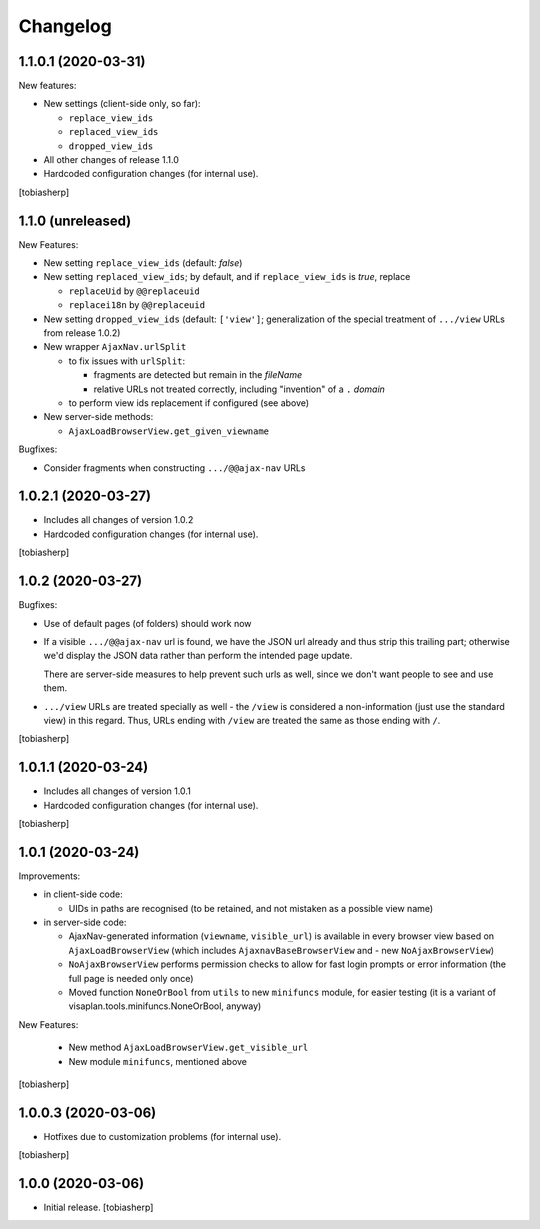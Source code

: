 Changelog
=========


1.1.0.1 (2020-03-31)
--------------------

New features:

- New settings (client-side only, so far):

  - ``replace_view_ids``
  - ``replaced_view_ids``
  - ``dropped_view_ids``

- All other changes of release 1.1.0

- Hardcoded configuration changes
  (for internal use).

[tobiasherp]


1.1.0 (unreleased)
------------------

New Features:

- New setting ``replace_view_ids`` (default: `false`)
- New setting ``replaced_view_ids``;
  by default, and if ``replace_view_ids`` is `true`,
  replace

  - ``replaceUid`` by ``@@replaceuid``
  - ``replacei18n`` by ``@@replaceuid``

- New setting ``dropped_view_ids`` (default: ``['view']``;
  generalization of the special treatment of ``.../view`` URLs
  from release 1.0.2)
- New wrapper ``AjaxNav.urlSplit``

  - to fix issues with ``urlSplit``:

    - fragments are detected but remain in the `fileName`
    - relative URLs not treated correctly,
      including "invention" of a ``.`` `domain`

  - to perform view ids replacement if configured (see above)

- New server-side methods:

  - ``AjaxLoadBrowserView.get_given_viewname``

Bugfixes:

- Consider fragments when constructing ``.../@@ajax-nav`` URLs


1.0.2.1 (2020-03-27)
--------------------

- Includes all changes of version 1.0.2

- Hardcoded configuration changes
  (for internal use).

[tobiasherp]


1.0.2 (2020-03-27)
------------------

Bugfixes:

- Use of default pages (of folders) should work now
- If a visible ``.../@@ajax-nav`` url is found, we have the JSON url already
  and thus strip this trailing part; otherwise we'd display the JSON data
  rather than perform the intended page update.

  There are server-side measures to help prevent such urls as well,
  since we don't want people to see and use them.
- ``.../view`` URLs are treated specially as well - the ``/view``
  is considered a non-information (just use the standard view) in this regard.
  Thus, URLs ending with ``/view`` are treated the same
  as those ending with ``/``.

[tobiasherp]


1.0.1.1 (2020-03-24)
--------------------

- Includes all changes of version 1.0.1

- Hardcoded configuration changes
  (for internal use).

[tobiasherp]


1.0.1 (2020-03-24)
------------------

Improvements:

- in client-side code:

  - UIDs in paths are recognised (to be retained, and not mistaken as a possible view name)

- in server-side code:

  - AjaxNav-generated information (``viewname``, ``visible_url``) is available
    in every browser view based on ``AjaxLoadBrowserView`` (which includes
    ``AjaxnavBaseBrowserView`` and - new ``NoAjaxBrowserView``)

  - ``NoAjaxBrowserView`` performs permission checks to allow for fast login
    prompts or error information (the full page is needed only once)

  - Moved function ``NoneOrBool`` from ``utils`` to new ``minifuncs`` module,
    for easier testing (it is a variant of visaplan.tools.minifuncs.NoneOrBool,
    anyway)

New Features:

  - New method ``AjaxLoadBrowserView.get_visible_url``
  - New module ``minifuncs``, mentioned above

[tobiasherp]


1.0.0.3 (2020-03-06)
--------------------

- Hotfixes due to customization problems
  (for internal use).

[tobiasherp]


1.0.0 (2020-03-06)
------------------

- Initial release.
  [tobiasherp]

.. vim: shiftwidth=2 sts=2 expandtab ts=8 tw=79 cc=+1 si
